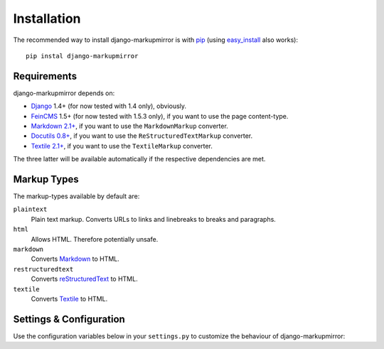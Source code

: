 .. _installation:

==============
 Installation
==============

The recommended way to install django-markupmirror is with `pip`_ (using
`easy_install`_ also works)::

    pip instal django-markupmirror

.. _pip: http://www.pip-installer.org/
.. _easy_install: http://peak.telecommunity.com/DevCenter/EasyInstall

Requirements
------------

django-markupmirror depends on:

* `Django`_ 1.4+ (for now tested with 1.4 only), obviously.

* `FeinCMS`_ 1.5+ (for now tested with 1.5.3 only), if you want to use the page
  content-type.

* `Markdown 2.1+`_, if you want to use the ``MarkdownMarkup`` converter.

* `Docutils 0.8+`_, if you want to use the ``ReStructuredTextMarkup``
  converter.

* `Textile 2.1+`_, if you want to use the ``TextileMarkup`` converter.

The three latter will be available automatically if the respective dependencies
are met.

.. _Django: http://pypi.python.org/pypi/Django
.. _FeinCMS: http://pypi.python.org/pypi/FeinCMS
.. _Markdown 2.1+: http://pypi.python.org/pypi/Markdown
.. _Docutils 0.8+: http://pypi.python.org/pypi/docutils
.. _Textile 2.1+: http://pypi.python.org/pypi/textile

Markup Types
------------

The markup-types available by default are:

``plaintext``
    Plain text markup. Converts URLs to links and linebreaks to breaks and
    paragraphs.

``html``
    Allows HTML. Therefore potentially unsafe.

``markdown``
    Converts `Markdown`_ to HTML.

``restructuredtext``
    Converts `reStructuredText`_ to HTML.

``textile``
    Converts `Textile`_ to HTML.

Settings & Configuration
------------------------

Use the configuration variables below in your ``settings.py`` to customize the
behaviour of django-markupmirror:

.. py:data:: MARKUPMIRROR_DEFAULT_MARKUP_TYPE

   Defines any of the above markup-types as default for fields where no
   ``markup_type`` or ``default_markup_type`` has been set explicitly.

   Defaults to ``plaintext``.

.. py:data:: MARKUPMIRROR_MARKDOWN_EXTENSIONS

   Defines the extensions to load for `Markdown`_. Markdown's package
   documentation contains `a list of available extensions`_.

   Defaults to ``['extra', 'headerid(level=2)']``.

.. py:data:: MARKUPMIRROR_MARKDOWN_OUTPUT_FORMAT

   Defines the output format for Markdown. One of ``HTML4``, ``XHTML`` and
   ``HTML5``.

   Defaults to ``HTML5``.

.. py:data:: MARKUPMIRROR_TEXTILE_SETTINGS

   Dictionary of arguments passed directly to the Textile converter defined in
   ``textile.functions.textile``.

   The converter's default function signature is:
   ``head_offset=0, html_type='xhtml', auto_link=False, encoding=None,
   output=None``.

   Defaults to: ``{'encoding': 'utf-8', 'output': 'utf-8'}``

.. py:data:: MARKUPMIRROR_FEINCMS_INIT_TEMPLATE

   Defines the template used by FeinCMS to initialize Pages with
   ``MarkupMirrorContent`` blocks.

   .. deprecated:: 0.1a2
      This will soon be obsolete due to a generic jQuery plugin to initialize
      the CodeMirror editor anywhere.

.. py:data:: MARKUPMIRROR_FEINCMS_INIT_CONTEXT

   Context passed to the ``MARKUPMIRROR_FEINCMS_INIT_TEMPLATE``.

   .. deprecated:: 0.1a2
      This will soon be obsolete due to a generic jQuery plugin to initialize
      the CodeMirror editor anywhere.

.. _Markdown: http://daringfireball.net/projects/markdown/
.. _reStructuredText: http://docutils.sourceforge.net/rst.html
.. _Textile: http://www.textism.com/tools/textile/
.. _Markdown's package documentation: http://packages.python.org/Markdown/
.. _a list of available extensions:
    http://packages.python.org/Markdown/extensions/
